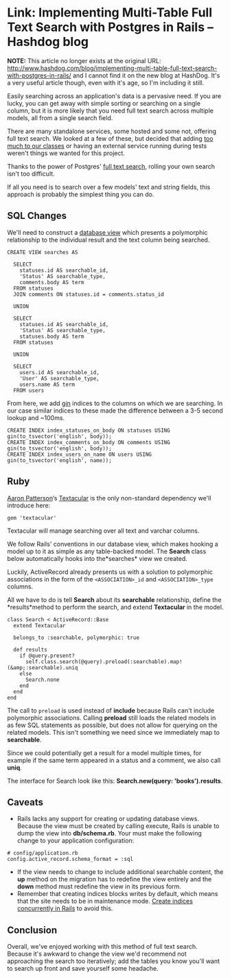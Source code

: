 * Link: Implementing Multi-Table Full Text Search with Postgres in Rails – Hashdog blog
  :PROPERTIES:
  :CREATED_AT: 2013-09-04T10:27:30-0500
  :END:

*NOTE:* This article no longer exists at the original URL: [[http://www.hashdog.com/blog/implementing-multi-table-full-text-search-with-postgres-in-rails/]] and I cannot find it on the new blog at HashDog. It's a very useful article though, even with it's age, so I'm including it still.



Easily searching across an application's data is a pervasive need. If you are lucky, you can get away with simple sorting or searching on a single column, but it is more likely that you need full text search across multiple models, all from a single search field.

There are many standalone services, some hosted and some not, offering full text search. We looked at a few of these, but decided that adding [[http://robots.thoughtbot.com/post/50655960596/sandi-metz-rules-for-developers][too much to our classes]] or having an external service running during tests weren't things we wanted for this project.

Thanks to the power of Postgres' [[http://www.postgresql.org/docs/9.2/static/textsearch.html][full text search]], rolling your own search isn't too difficult.

If all you need is to search over a few models' text and string fields, this approach is probably the simplest thing you can do.

** SQL Changes

We'll need to construct a [[http://www.postgresql.org/docs/9.2/static/tutorial-views.html][database view]] which presents a polymorphic relationship to the individual result and the text column being searched.

#+BEGIN_EXAMPLE
  CREATE VIEW searches AS

    SELECT
      statuses.id AS searchable_id,
      'Status' AS searchable_type,
      comments.body AS term
    FROM statuses
    JOIN comments ON statuses.id = comments.status_id

    UNION

    SELECT
      statuses.id AS searchable_id,
      'Status' AS searchable_type,
      statuses.body AS term
    FROM statuses

    UNION

    SELECT
      users.id AS searchable_id,
      'User' AS searchable_type,
      users.name AS term
    FROM users
#+END_EXAMPLE

From here, we add [[http://www.postgresql.org/docs/9.2/static/textsearch-indexes.html][gin]] indices to the columns on which we are searching. In our case similar indices to these made the difference between a 3-5 second lookup and ~100ms.

#+BEGIN_EXAMPLE
  CREATE INDEX index_statuses_on_body ON statuses USING gin(to_tsvector('english', body));
  CREATE INDEX index_comments_on_body ON comments USING gin(to_tsvector('english', body));
  CREATE INDEX index_users_on_name ON users USING gin(to_tsvector('english', name));
#+END_EXAMPLE

** Ruby

[[https://twitter.com/tenderlove][Aaron Patterson]]‘s [[https://github.com/textacular/textacular][Textacular]] is the only non-standard dependency we'll introduce here:

#+BEGIN_EXAMPLE
  gem 'textacular'
#+END_EXAMPLE

Textacular will manage searching over all text and varchar columns.

We follow Rails' conventions in our database view, which makes hooking a model up to it as simple as any table-backed model. The *Search* class below automatically hooks into the*searches* view we created.

Luckily, ActiveRecord already presents us with a solution to polymorphic associations in the form of the ~<ASSOCIATION>_id~ and ~<ASSOCIATION>_type~ columns.

All we have to do is tell *Search* about its *searchable* relationship, define the *results*method to perform the search, and extend *Textacular* in the model.

#+BEGIN_EXAMPLE
      class Search < ActiveRecord::Base
        extend Textacular

        belongs_to :searchable, polymorphic: true

        def results
          if @query.present?
            self.class.search(@query).preload(:searchable).map!(&amp;:searchable).uniq
          else
            Search.none
          end
        end
      end
#+END_EXAMPLE

The call to ~preload~ is used instead of *include* because Rails can't include polymorphic associations. Calling *preload* still loads the related models in as few SQL statements as possible, but does not allow for querying on the related models. This isn't something we need since we immediately map to *searchable*.

Since we could potentially get a result for a model multiple times, for example if the same term appeared in a status and a comment, we also call *uniq*.

The interface for Search look like this: *Search.new(query: 'books').results*.

** Caveats

- Rails lacks any support for creating or updating database views.  Because the view must be created by calling execute, Rails is unable to dump the view into *db/schema.rb*. Your must make the following change to your application configuration:

#+BEGIN_EXAMPLE
        # config/application.rb
        config.active_record.schema_format = :sql
#+END_EXAMPLE

- If the view needs to change to include additional searchable content, the *up* method on the migration has to redefine the view entirely and the *down* method must redefine the view in its previous form.
- Remember that creating indices blocks writes by default, which means that the site needs to be in maintenance mode.  [[http://robots.thoughtbot.com/post/56828751507/how-to-create-postgres-indexes-concurrently-in][Create indices concurrently in Rails]] to avoid this.

** Conclusion

Overall, we've enjoyed working with this method of full text search.  Because it's awkward to change the view we'd recommend not approaching the search too iteratively; add the tables you know you'll want to search up front and save yourself some headache.
